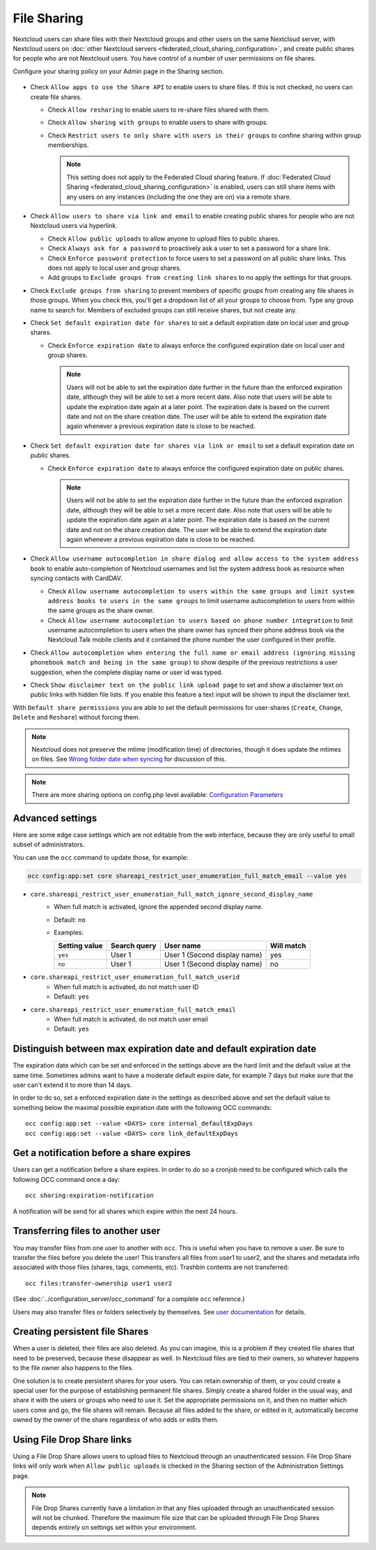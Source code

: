 .. _file-sharing-configuration:

============
File Sharing
============

Nextcloud users can share files with their Nextcloud groups and other users on
the same Nextcloud server, with Nextcloud users on :doc:`other Nextcloud servers <federated_cloud_sharing_configuration>`, and create public shares for people who are not
Nextcloud users. You have control of a number of user permissions on file shares.

Configure your sharing policy on your Admin page in the Sharing section.

.. figure:: images/sharing-files-1.png

* Check ``Allow apps to use the Share API`` to enable users to share files. If
  this is not checked, no users can create file shares.

  * Check ``Allow resharing`` to enable users to re-share files shared with them.
  * Check ``Allow sharing with groups`` to enable users to share with groups.
  * Check ``Restrict users to only share with users in their groups`` to confine
    sharing within group memberships.

    .. note:: This setting does not apply to the Federated Cloud sharing
       feature. If :doc:`Federated Cloud Sharing
       <federated_cloud_sharing_configuration>` is
       enabled, users can still share items with any users on any instances
       (including the one they are on) via a remote share.

* Check ``Allow users to share via link and email`` to enable creating public shares for
  people who are not Nextcloud users via hyperlink.

  * Check ``Allow public uploads`` to allow anyone to upload files to public shares.
  * Check ``Always ask for a password`` to proactively ask a user to set a password
    for a share link.
  * Check ``Enforce password protection`` to force users to set a password on all
    public share links. This does not apply to local user and group shares.
  * Add groups to ``Exclude groups from creating link shares`` to no apply the settings
    for that groups.

* Check ``Exclude groups from sharing`` to prevent members of specific groups
  from creating any file shares in those groups. When you check this, you'll
  get a dropdown list of all your groups to choose from. Type any group name to search for.
  Members of excluded groups can still receive shares, but not create any.
* Check ``Set default expiration date for shares`` to set a default expiration date
  on local user and group shares.

  * Check ``Enforce expiration date`` to always enforce the configured expiration date
    on local user and group shares.

    .. note:: Users will not be able to set the expiration date further
        in the future than the enforced expiration date, although they
        will be able to set a more recent date.
        Also note that users will be able to update the expiration date again at
        a later point. The expiration date is based on the current date and not on the share
        creation date. The user will be able to extend the expiration date again whenever a
        previous expiration date is close to be reached.

* Check ``Set default expiration date for shares via link or email`` to set a default expiration date on
  public shares.

  * Check ``Enforce expiration date`` to always enforce the configured expiration date
    on public shares.

    .. note:: Users will not be able to set the expiration date further
        in the future than the enforced expiration date, although they
        will be able to set a more recent date.
        Also note that users will be able to update the expiration date again at
        a later point. The expiration date is based on the current date and not on the share
        creation date. The user will be able to extend the expiration date again whenever a
        previous expiration date is close to be reached.


* Check ``Allow username autocompletion in share dialog and allow access to the system address book`` to enable
  auto-completion of Nextcloud usernames and list the system address book as resource when syncing contacts with CardDAV.

  * Check ``Allow username autocompletion to users within the same groups and limit system address books to users in the same groups`` to limit
    username autocompletion to users from within the same groups as the share owner.
  * Check ``Allow username autocompletion to users based on phone number integration`` to limit
    username autocompletion to users when the share owner has synced their phone address book via the Nextcloud Talk mobile clients and it contained the phone number the user configured in their profile.

* Check ``Allow autocompletion when entering the full name or email address (ignoring missing phonebook match and being in the same group)``
  to show despite of the previous restrictions a user suggestion, when the complete display name or user id was typed.
* Check ``Show disclaimer text on the public link upload page`` to set and show
  a disclaimer text on public links with hidden file lists. If you enable this feature a text input will be shown to input the disclaimer text.

With ``Default share permissions`` you are able to set the default permissions
for user-shares (``Create``, ``Change``, ``Delete`` and ``Reshare``) without
forcing them.

.. note:: Nextcloud does not preserve the mtime (modification time) of
   directories, though it does update the mtimes on files. See
   `Wrong folder date when syncing
   <https://github.com/owncloud/core/issues/7009>`_ for discussion of this.

.. note:: There are more sharing options on config.php level available:
   `Configuration Parameters <https://docs.nextcloud.com/server/latest/admin_manual/configuration_server/config_sample_php_parameters.html#sharing>`_

.. TODO ON RELEASE: Update version number above on release

.. _transfer_userfiles_label:

Advanced settings
-------------------------------------------------------------------

Here are some edge case settings which are not editable from the web interface, because they are only useful to small subset of administrators.

You can use the ``occ`` command to update those, for example:

.. code-block:: bash

  occ config:app:set core shareapi_restrict_user_enumeration_full_match_email --value yes

- ``core.shareapi_restrict_user_enumeration_full_match_ignore_second_display_name``
    + When full match is activated, ignore the appended second display name.
    + Default: ``no``
    + Examples:

      +---------------+--------------+------------------------------+------------+
      | Setting value | Search query |          User name           | Will match |
      +===============+==============+==============================+============+
      | ``yes``       | User 1       | User 1 (Second display name) | yes        |
      +---------------+--------------+------------------------------+------------+
      | ``no``        | User 1       | User 1 (Second display name) | no         |
      +---------------+--------------+------------------------------+------------+

- ``core.shareapi_restrict_user_enumeration_full_match_userid``
    + When full match is activated, do not match user ID
    + Default: ``yes``

- ``core.shareapi_restrict_user_enumeration_full_match_email``
    + When full match is activated, do not match user email
    + Default: ``yes``

Distinguish between max expiration date and default expiration date
-------------------------------------------------------------------

The expiration date which can be set and enforced in the settings above are the hard limit and the
default value at the same time. Sometimes admins want to have a moderate default expire date,
for example 7 days but make sure that the user can't extend it to more than 14 days.

In order to do so, set a enforced expiration date in the settings as described above
and set the default value to something below the maximal possible expiration date with the following
OCC commands::

 occ config:app:set --value <DAYS> core internal_defaultExpDays
 occ config:app:set --value <DAYS> core link_defaultExpDays


Get a notification before a share expires
-----------------------------------------

Users can get a notification before a share expires. In order to do so a cronjob need to be
configured which calls the following OCC command once a day::

 occ sharing:expiration-notification

A notification will be send for all shares which expire within the next 24 hours.

Transferring files to another user
----------------------------------

You may transfer files from one user to another with ``occ``. This is useful
when you have to remove a user. Be sure to transfer the files before you delete
the user!  This transfers all files from user1 to user2, and the shares and
metadata info associated with those files (shares, tags, comments, etc).
Trashbin contents are not transferred::

 occ files:transfer-ownership user1 user2

(See :doc:`../configuration_server/occ_command` for a complete ``occ``
reference.)

Users may also transfer files or folders selectively by themselves.
See `user documentation <https://docs.nextcloud.com/server/latest/user_manual/en/files/transfer_ownership.html>`_ for details.

.. TODO ON RELEASE: Update version number above on release


Creating persistent file Shares
-------------------------------

When a user is deleted, their files are also deleted. As you can imagine, this
is a problem if they created file shares that need to be preserved, because
these disappear as well. In Nextcloud files are tied to their owners, so
whatever happens to the file owner also happens to the files.

One solution is to create persistent shares for your users. You can retain
ownership of them, or you could create a special user for the purpose of
establishing permanent file shares. Simply create a shared folder in the usual
way, and share it with the users or groups who need to use it. Set the
appropriate permissions on it, and then no matter which users come and go, the
file shares will remain. Because all files added to the share, or edited in it,
automatically become owned by the owner of the share regardless of who adds or
edits them.

Using File Drop Share links
------------------------------

Using a File Drop Share allows users to upload files to Nextcloud through an unauthenticated session.
File Drop Share links will only work when ``Allow public uploads`` is checked in the Sharing section of the Administration Settings page.

.. note:: File Drop Shares currently have a limitation in that any files uploaded through an unauthenticated session will not be chunked.
    Therefore the maximum file size that can be uploaded through File Drop Shares depends entirely on settings set within your environment.
